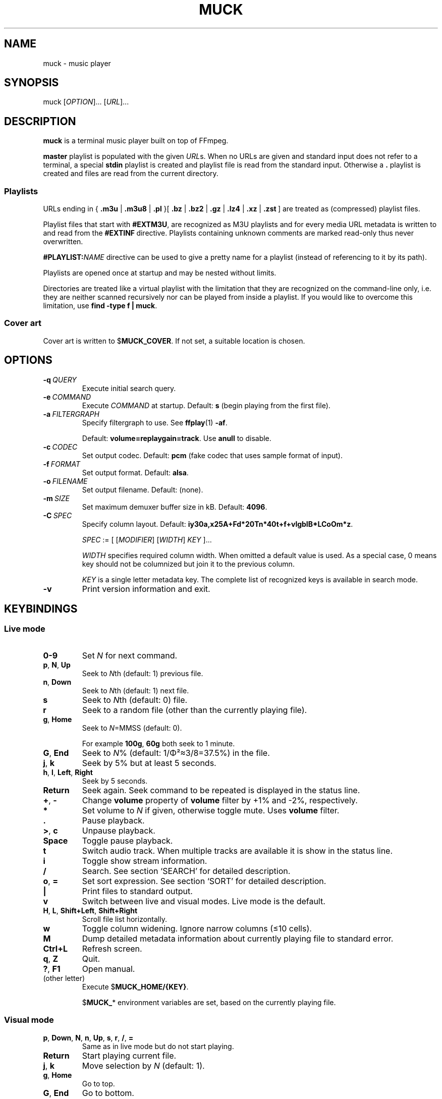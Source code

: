 .TH MUCK "1" "December 2021"
.schar \[u2026] ...
.SH NAME
muck \- music player
.
.SH SYNOPSIS
.
.RB muck
.RI  [ OPTION ]...
.RI  [ URL ]...
.
.SH DESCRIPTION
.B muck
is a terminal music player built on top of FFmpeg.
.
.PP
.B master
playlist is populated with the given
.IR URL s.
When no URLs are given and standard input does not refer to a terminal, a
special
.B stdin
playlist is created and playlist file is read from the standard input.
Otherwise a
.B \.
playlist is created and files are read from the current directory.
.
.SS Playlists
.PP
URLs ending in
.RB {\  .m3u " | " .m3u8 " | " .pl " }[ " .bz " | " .bz2 " | " .gz " | " .lz4 " | " .xz " | " .zst \ ]
are treated as (compressed) playlist files.
.PP
Playlist files that start with
.BR #EXTM3U ,
are recognized as M3U playlists and for every media URL metadata is
written to and read from the
.BR #EXTINF \ directive.
Playlists containing unknown comments are marked read-only thus never
overwritten.
.PP
.BI #PLAYLIST: NAME
directive can be used to give a pretty name for a playlist (instead of
referencing to it by its path).
.PP
Playlists are opened once at startup and may be nested without limits.
.PP
Directories are treated like a virtual playlist with the limitation that they
are recognized on the command-line only, i.e. they are neither scanned
recursively nor can be played from inside a playlist. If you would like to
overcome this limitation, use
.BR "find -type f | muck" .
.
.SS Cover art
Cover art is written to
.RB $ MUCK_COVER .
If not set, a suitable location is chosen.
.
.SH OPTIONS
.TP
.BI \-q\  QUERY
Execute initial search query.
.
.TP
.BI \-e\  COMMAND
Execute
.I COMMAND
at startup. Default:
.BR s " (begin playing from the first file)."
.
.TP
.BI \-a\  FILTERGRAPH
Specify filtergraph to use. See
.BR ffplay (1)
.BR -af .
.IP
Default:
.BR volume=replaygain=track .
Use
.B anull
to disable.
.
.TP
.BI \-c\  CODEC
Set output codec. Default:
.BR pcm " (fake codec that uses sample format of input)."
.
.TP
.BI \-f\  FORMAT
Set output format. Default:
.BR alsa .
.
.TP
.BI \-o\  FILENAME
Set output filename. Default: (none).
.
.TP
.BI \-m\  SIZE
Set maximum demuxer buffer size in kB. Default:
.BR 4096 .
.
.TP
.BI \-C\  SPEC
Specify column layout. Default:
.BR iy30a,x25A+Fd*20Tn*40t+f+vlgbIB*LCoOm*z .
.IP
.IR SPEC " := [ [" MODIFIER "] [" WIDTH "] " KEY " ]..."
.IP
.TS
tab(|)[allbox];
lil
ll
lbl.
MODIFIER|Description
\[u2423]|Join with " ".
*|Make column flexible. \fIWIDTH\fR specifies minimum width.
+|Wrap in " (\[u2026])".
,|Join with ";".
-|Join with " - ".
/|Join with " / ".
.TE
.IP
.I WIDTH
specifies required column width. When omitted a default value is used. As a
special case, 0 means key should not be columnized but join it to the previous
column.
.IP
.I KEY
is a single letter metadata key. The complete list of recognized keys is
available in search mode.
.
.TP
.BI \-v
Print version information and exit.
.
.SH KEYBINDINGS
.SS Live mode
.TP
.BR 0-9
Set
.IR N
for next command.
.
.TP
.BR p ,\  N ,\  Up
Seek to
.IR N "th (default: 1) previous file."
.
.TP
.BR n ,\  Down
Seek to
.IR N "th (default: 1) next file."
.
.TP
.BR s
Seek to
.IR N "th (default: 0) file."
.
.TP
.BR r
Seek to a random file (other than the currently playing file).
.
.TP
.BR g ,\  Home
Seek to
.IR N "=MMSS (default: 0)."
.IP
For example
.BR 100g ,\  60g
both seek to 1 minute.
.
.TP
.BR G ,\  End
Seek to
.IR N "% (default: 1/\[*F]\[S2]\[~=]3/8=37.5%)"
in the file.
.
.TP
.BR j ,\  k
Seek by 5% but at least 5 seconds.
.
.TP
.BR h ,\  l ,\  Left ,\  Right
Seek by 5 seconds.
.
.TP
.BR Return
Seek again. Seek command to be repeated is displayed in the status line.
.
.TP
.BR + ,\  \-
Change
.B volume
property of
.B volume
filter by +1% and -2%, respectively.
.
.TP
.BR *
Set volume to
.I N
if given, otherwise toggle mute. Uses
.B volume
filter.
.
.TP
.BR .
Pause playback.
.
.TP
.BR > ,\  c
Unpause playback.
.
.TP
.B Space
Toggle pause playback.
.
.TP
.BR t
Switch audio track. When multiple tracks are available it is show in the status
line.
.
.TP
.BR i
Toggle show stream information.
.
.TP
.BR /
Search. See section `SEARCH' for
detailed description.
.
.TP
.BR o ,\  =
Set sort expression. See section `SORT' for
detailed description.
.
.TP
.B |
Print files to standard output.
.
.TP
.B v
Switch between live and visual modes. Live mode is the default.
.
.TP
.BR H ,\  L ,\  Shift+Left ,\  Shift+Right
Scroll file list horizontally.
.
.TP
.B w
Toggle column widening. Ignore narrow columns (\[<=]10 cells).
.
.TP
.B M
Dump detailed metadata information about currently playing file to standard
error.
.
.TP
.BR Ctrl+L
Refresh screen.
.
.TP
.BR q ,\  Z
Quit.
.
.TP
.BR ? ,\  F1
Open manual.
.
.TP
(other letter)
Execute
.RB $ MUCK_HOME/{KEY} .
.IP
.RB $ MUCK_ *
environment variables are set, based on the currently playing file.
.
.SS Visual mode
.TP
.BR p ,\  Down ,\  N ,\  n ,\  Up ,\  s ,\  r ,\  / ,\  =
Same as in live mode but do not start playing.
.
.TP
.BR Return
Start playing current file.
.
.TP
.BR j ,\  k
Move selection by
.I N
(default: 1).
.
.TP
.BR g ,\  Home
Go to top.
.
.TP
.BR G ,\  End
Go to bottom.
.
.TP
(other)
Same as in live mode.
.
.SH SEARCH
A temporary file is opened and shown for edit to the user. All lines but the
first one is ignored.
.P
.I FIRST-LINE
:=
.I EXPR
.br
.
.I EXPR
:=
.RI [ KEY ]...
[ "?" ] [ { "<" | ">" }[ "=" ] | "~" ]
.RI [ VALUE ]
.
.br
.I EXPR
:=
.I EXPR
"&"
.I EXPR
|
.I EXPR
.I EXPR
.
.br
.I EXPR
:=
.I EXPR
"|"
.I EXPR
.
.br
.I EXPR
:= "!"
.I EXPR
.
.br
.I VALUE
:=
.I QUOTED
|
.I WORD
.
.br
.I QUOTED
:= "'" [ all characters - "'" ]... "'"
.
.br
.I QUOTED
:= '"' [ all characters - '"' ]... '"'
.
.br
.I WORD
:= { all characters - "'", '"', " ", "|", ")" } [ all characters - " ", "|", ")" ]...
.
.P
Tokens may be separated by " " (space).
.
.P
"~" tests whether given PCRE
.RI ( VALUE )
matches
.IR KEY .
May be omitted since it is the default.
.IP
.TS
tab(@)[];
lbl.
t[0-9]+cent@Same as "t~[0-9]cent".
ftcent@Same as "ftcent~" not "ft~cent".
t'oast for breakfast'@Can be omitted since "'" makes it clear.
'oast for breakfast'@Detto but without keys specified.
.TE
.
.P
"<", ">", "=" compares pairs of integers. All non-digits are ignored in
between.
.IP
.TS
tab(@)[];
lbl.
y<'show tracks before 2001.02.03. please'@Matches "2000", "2000-04.10", "2001X02".
y<=2001.02.03@Also matches "2001 02 03".
o~flac o>44@High-resolution FLAC files.
n?=3@Third tracks.
.TE
.
.P
If
.I KEY
is omitted it defaults to keys marked with "+". In practice, it means almost
all known metadata in order to ease search of unscanned files. The exact list
is shown in the search screen, though it is rarely interesting.
.IP
.TS
tab(@)[];
lbl
lb^
lb^.
~love.*bugs@Searches artist, title, url, comment...
'all star'
<=1001
.TE
.
.P
When multiple
.IR KEY s
are specified it matches when any of them is matching.
.IP
.TS
tab(@)[];
lbl.
axf^Don@Same as "a^Don | x^Don | f^Don".
.TE
.
.P
If
.I VALUE
is omitted it is taken from the currently playing file.
For
.IR KEY s
with muliplicity (separated by ";") only the first occurence is considered.
.IP
.TS
tab(@)[];
lbl.
T@Tracks from the currently playing album.
y A T@A bit more specific.
A@Same as A~'Good' when currently playing file has A='Good;Bad;Ugly'.
.TE
.
.P
.I VALUE
is matched caseless unless it contains uppercase letter (smartcase).
.IP
.TS
tab(@)[];
lbl.
t~ear@Case-insensitive; matches "EAR", "eAR", "Ear" and "Heart".
t~Ear@Case-sensitive; matches "Ear" only.
.TE
.
.P
If file has no tags (either because not scanned yet or does not have at all),
.IR KEY s
marked with "+" match
.I VALUE
against URL. This behavior can be prevented by "?" that requires
.I KEY
to be present.
.IP
.TS
tab(@)[];
lbl.
a~jimmy t~sunshine@Returns unscanned file named 'Jimmy - Sunshine.mp3'.
a?jimmy@Would not return the one above.
n?.@Use "." (match any) after "?" to test whether key is set.
!l?.@Scan metadata. Pause playback for better efficiency.
.TE
.
.P
Between expressions "!", "&", "|" can be used to express
"negation", "and" and "or" operations, respectively. "&" is the
default so it may be omitted. "(", ")" can be used for
grouping.
.IP
.TS
tab(@)[];
lb l.
!(g~rock y<2000)@All but rock before 2000.
!(g~rock & y<2000)@Same but "&" is explicitly written.
!g~rock | (( (y>2000)| y=2000))@Same.
v~(bla)@Syntax error.
v~(bla )@Regex syntax error.
v~(b|a)@Regex syntax error + syntax error.
v~'(bla)'@Correct.
v~'(b|a)'@Correct.
(v'mix\\)')@Matches version containing "mix)".
.TE
.
.SH SORT
Similar to `SEARCH'.
.P
.I FIRST-LINE
:=
.I EXPR
.br
.I EXPR
:= [
.I KEY
[ "=" ] [ "-" ] ]...
.
.P
"=" performs a numeric sort on key. If no numbers are found, it falls back to
string comparsion.
.IP
.TS
tab(@)[];
lb l.
t=i=@Sort by track number THEN by index. "track-A" and "track-B" will be in correct order, though they do not contain any number.
ad=n=ti=@Sort by artists THEN by disc/track number THEN by title THEN by index (just to be stable sort).
.TE
.
.P
"-" sorts key in the reverse direction.
.IP
.TS
tab(@)[];
lb l.
m-@Latest added tracks.
y-@Latest tracks.
l-@Longest tracks first.
.TE
.
.SH ENVIRONMENT
.TP
.B EDITOR
Editor to use for text-editing operations.
.
.TP
.B MUCK_HOME
Configuration home.
.IP
Always set for children.
.
.SH EXAMPLES
.
Read files from arguments.
.IP
.EX
muck i-scream.flac http://online-screams.com:8008/radio ~/Music ~/Downloads
.EE
.
.P
Read playlist from standard input.
.IP
.EX
muck <<"PLAYLIST"
#EXTM3U
#EXTINF:title="foobar",
# This is my favourite song:
i-scream.flac
http://online-screams.com:8008/radio
/home/user/Music
/home/user/Downloads
PLAYLIST
.EE
.
.P
Start random playing matching files with decreased volume.
.IP
.EX
muck -q '~"b u g"' -e '80*r'
.EE
.
.P
Print errors.
.IP
.EX
muck 2>>/tmp/err
.EE
.
.P
An energy-efficient setup: Disable software volume and let ALSA talk directly
to hardware. When run in an XTerm-compatible terminal emulator screen is not
updated when unfocused.
.IP
.EX
muck -f alsa -o hw -a anull -e is
.EE
.
.P
Using together with
.BR alsaequal .
.IP
.EX
muck -f alsa -c pcm_f32le -a anull -e is
.EE
.
.SH "SEE ALSO"
.BR ffmpeg (1),
.BR ffplay (1),
.BR pcre2syntax (1)
.
.SH AUTHORS
Written by zsugabubus.
.
.SH LICENSE
GPLv3+
